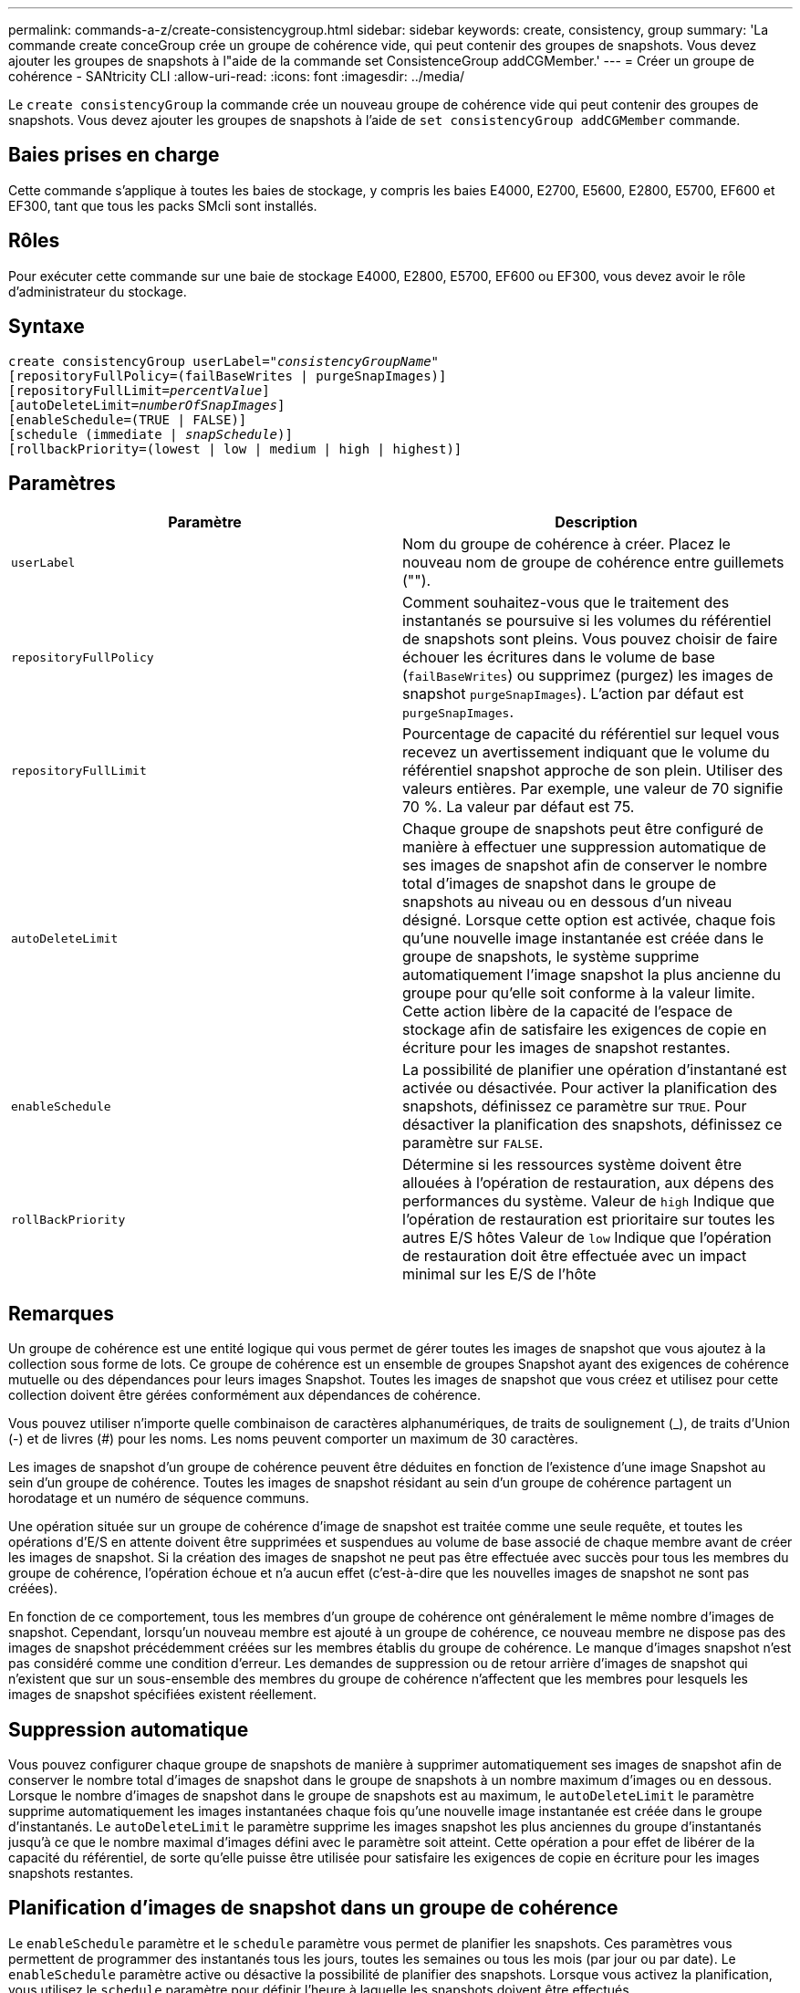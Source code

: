 ---
permalink: commands-a-z/create-consistencygroup.html 
sidebar: sidebar 
keywords: create, consistency, group 
summary: 'La commande create conceGroup crée un groupe de cohérence vide, qui peut contenir des groupes de snapshots. Vous devez ajouter les groupes de snapshots à l"aide de la commande set ConsistenceGroup addCGMember.' 
---
= Créer un groupe de cohérence - SANtricity CLI
:allow-uri-read: 
:icons: font
:imagesdir: ../media/


[role="lead"]
Le `create consistencyGroup` la commande crée un nouveau groupe de cohérence vide qui peut contenir des groupes de snapshots. Vous devez ajouter les groupes de snapshots à l'aide de `set consistencyGroup addCGMember` commande.



== Baies prises en charge

Cette commande s'applique à toutes les baies de stockage, y compris les baies E4000, E2700, E5600, E2800, E5700, EF600 et EF300, tant que tous les packs SMcli sont installés.



== Rôles

Pour exécuter cette commande sur une baie de stockage E4000, E2800, E5700, EF600 ou EF300, vous devez avoir le rôle d'administrateur du stockage.



== Syntaxe

[source, cli, subs="+macros"]
----
create consistencyGroup userLabel=pass:quotes[_"consistencyGroupName"_]
[repositoryFullPolicy=(failBaseWrites | purgeSnapImages)]
[repositoryFullLimit=pass:quotes[_percentValue_]]
[autoDeleteLimit=pass:quotes[_numberOfSnapImages_]]
[enableSchedule=(TRUE | FALSE)]
[schedule (immediate | pass:quotes[_snapSchedule_])]
[rollbackPriority=(lowest | low | medium | high | highest)]
----


== Paramètres

|===
| Paramètre | Description 


 a| 
`userLabel`
 a| 
Nom du groupe de cohérence à créer. Placez le nouveau nom de groupe de cohérence entre guillemets ("").



 a| 
`repositoryFullPolicy`
 a| 
Comment souhaitez-vous que le traitement des instantanés se poursuive si les volumes du référentiel de snapshots sont pleins. Vous pouvez choisir de faire échouer les écritures dans le volume de base (`failBaseWrites`) ou supprimez (purgez) les images de snapshot  `purgeSnapImages`). L'action par défaut est `purgeSnapImages`.



 a| 
`repositoryFullLimit`
 a| 
Pourcentage de capacité du référentiel sur lequel vous recevez un avertissement indiquant que le volume du référentiel snapshot approche de son plein. Utiliser des valeurs entières. Par exemple, une valeur de 70 signifie 70 %. La valeur par défaut est 75.



 a| 
`autoDeleteLimit`
 a| 
Chaque groupe de snapshots peut être configuré de manière à effectuer une suppression automatique de ses images de snapshot afin de conserver le nombre total d'images de snapshot dans le groupe de snapshots au niveau ou en dessous d'un niveau désigné. Lorsque cette option est activée, chaque fois qu'une nouvelle image instantanée est créée dans le groupe de snapshots, le système supprime automatiquement l'image snapshot la plus ancienne du groupe pour qu'elle soit conforme à la valeur limite. Cette action libère de la capacité de l'espace de stockage afin de satisfaire les exigences de copie en écriture pour les images de snapshot restantes.



 a| 
`enableSchedule`
 a| 
La possibilité de planifier une opération d'instantané est activée ou désactivée. Pour activer la planification des snapshots, définissez ce paramètre sur `TRUE`. Pour désactiver la planification des snapshots, définissez ce paramètre sur `FALSE`.



 a| 
`rollBackPriority`
 a| 
Détermine si les ressources système doivent être allouées à l'opération de restauration, aux dépens des performances du système. Valeur de `high` Indique que l'opération de restauration est prioritaire sur toutes les autres E/S hôtes Valeur de `low` Indique que l'opération de restauration doit être effectuée avec un impact minimal sur les E/S de l'hôte

|===


== Remarques

Un groupe de cohérence est une entité logique qui vous permet de gérer toutes les images de snapshot que vous ajoutez à la collection sous forme de lots. Ce groupe de cohérence est un ensemble de groupes Snapshot ayant des exigences de cohérence mutuelle ou des dépendances pour leurs images Snapshot. Toutes les images de snapshot que vous créez et utilisez pour cette collection doivent être gérées conformément aux dépendances de cohérence.

Vous pouvez utiliser n'importe quelle combinaison de caractères alphanumériques, de traits de soulignement (_), de traits d'Union (-) et de livres (#) pour les noms. Les noms peuvent comporter un maximum de 30 caractères.

Les images de snapshot d'un groupe de cohérence peuvent être déduites en fonction de l'existence d'une image Snapshot au sein d'un groupe de cohérence. Toutes les images de snapshot résidant au sein d'un groupe de cohérence partagent un horodatage et un numéro de séquence communs.

Une opération située sur un groupe de cohérence d'image de snapshot est traitée comme une seule requête, et toutes les opérations d'E/S en attente doivent être supprimées et suspendues au volume de base associé de chaque membre avant de créer les images de snapshot. Si la création des images de snapshot ne peut pas être effectuée avec succès pour tous les membres du groupe de cohérence, l'opération échoue et n'a aucun effet (c'est-à-dire que les nouvelles images de snapshot ne sont pas créées).

En fonction de ce comportement, tous les membres d'un groupe de cohérence ont généralement le même nombre d'images de snapshot. Cependant, lorsqu'un nouveau membre est ajouté à un groupe de cohérence, ce nouveau membre ne dispose pas des images de snapshot précédemment créées sur les membres établis du groupe de cohérence. Le manque d'images snapshot n'est pas considéré comme une condition d'erreur. Les demandes de suppression ou de retour arrière d'images de snapshot qui n'existent que sur un sous-ensemble des membres du groupe de cohérence n'affectent que les membres pour lesquels les images de snapshot spécifiées existent réellement.



== Suppression automatique

Vous pouvez configurer chaque groupe de snapshots de manière à supprimer automatiquement ses images de snapshot afin de conserver le nombre total d'images de snapshot dans le groupe de snapshots à un nombre maximum d'images ou en dessous. Lorsque le nombre d'images de snapshot dans le groupe de snapshots est au maximum, le `autoDeleteLimit` le paramètre supprime automatiquement les images instantanées chaque fois qu'une nouvelle image instantanée est créée dans le groupe d'instantanés. Le `autoDeleteLimit` le paramètre supprime les images snapshot les plus anciennes du groupe d'instantanés jusqu'à ce que le nombre maximal d'images défini avec le paramètre soit atteint. Cette opération a pour effet de libérer de la capacité du référentiel, de sorte qu'elle puisse être utilisée pour satisfaire les exigences de copie en écriture pour les images snapshots restantes.



== Planification d'images de snapshot dans un groupe de cohérence

Le `enableSchedule` paramètre et le `schedule` paramètre vous permet de planifier les snapshots. Ces paramètres vous permettent de programmer des instantanés tous les jours, toutes les semaines ou tous les mois (par jour ou par date). Le `enableSchedule` paramètre active ou désactive la possibilité de planifier des snapshots. Lorsque vous activez la planification, vous utilisez le `schedule` paramètre pour définir l'heure à laquelle les snapshots doivent être effectués.

Ce tableau explique comment utiliser les options de l' `schedule` paramètre :

|===
| Paramètre | Description 


 a| 
`schedule`
 a| 
Requis pour spécifier les paramètres de planification.



 a| 
`immediate`
 a| 
Démarrer immédiatement l'opération. Cet élément s'excluent mutuellement avec tous les autres paramètres de planification.



 a| 
`enableSchedule`
 a| 
Lorsqu'il est réglé sur `true`, la programmation est activée. Lorsqu'il est réglé sur `false`, la programmation est désactivée.

[NOTE]
====
La valeur par défaut est `false`.

====


 a| 
`startDate`
 a| 
Date précise de démarrage de l'opération. Le format de saisie de la date est MM:JJ:AA. La valeur par défaut est la date actuelle. Voici un exemple de cette option `startDate=06:27:11`.



 a| 
`scheduleDay`
 a| 
Un jour de la semaine où commencer l'opération. Peut être une ou plusieurs des valeurs suivantes :

* `monday`
* `tuesday`
* `wednesday`
* `thursday`
* `friday`
* `saturday`
* `sunday`


[NOTE]
====
Placez la valeur entre parenthèses. Par exemple : `scheduleDay=(wednesday)`.

====
Plus d'un jour peut être spécifié en enfermant les jours dans un ensemble unique de parenthèses et en séparant chaque jour avec un espace. Par exemple : `scheduleDay=(monday wednesday friday)`.

[NOTE]
====
Ce paramètre n'est pas compatible avec un planning mensuel.

====


 a| 
`startTime`
 a| 
L'heure du jour de démarrage de l'opération. Le format de saisie de l'heure est HH:MM, où HH est l'heure et MM est la minute au-delà de l'heure. Utilise une horloge de 24 heures. Par exemple, 2:00 dans l'après-midi est 14:00. Voici un exemple de cette option `startTime=14:27`.



 a| 
`scheduleInterval`
 a| 
Durée, en minutes, d'au moins entre les opérations.l'intervalle de planification ne doit pas être supérieur à 1440 (24 heures) et doit être un multiple de 30.

Voici un exemple de cette option``scheduleInterval=180``.



 a| 
`endDate`
 a| 
Une date précise pour arrêter l'opération. Le format de saisie de la date est MM:JJ:AA. Si aucune date de fin n'est souhaitée, vous pouvez spécifier `noEndDate`. Voici un exemple de cette option `endDate=11:26:11`.



 a| 
`timesPerDay`
 a| 
Nombre de fois où effectuer l'opération dans un jour. Voici un exemple de cette option `timesPerDay=4`.



 a| 
`timezone`
 a| 
Spécifie le fuseau horaire à utiliser pour la planification. Peut être spécifié de deux manières :

* *GMT±HH:MM*
+
Décalage du fuseau horaire par rapport au GMT. Exemple : `timezone=GMT-06:00`.

* *Chaîne de texte*
+
Chaîne de texte de fuseau horaire standard, doit être entre guillemets. Exemple :``timezone="America/Chicago"``





 a| 
`scheduleDate`
 a| 
Un jour du mois où effectuer l'opération. Les valeurs des jours sont numériques et comprises dans la plage 1-31.

[NOTE]
====
Ce paramètre n'est pas compatible avec un planning hebdomadaire.

====
Un exemple du `scheduleDate` l'option est `scheduleDate=("15")`.



 a| 
`month`
 a| 
Mois précis pour effectuer l'opération. Les valeurs pour les mois sont les suivantes :

* `jan` - Janvier
* `feb` - Février
* `mar` - Mars
* `apr` - Avril
* `may` - Mai
* `jun` - Juin
* `jul` - Juillet
* `aug` - Août
* `sep` - Septembre
* `oct` - Octobre
* `nov` - Novembre
* `dec` - Décembre


[NOTE]
====
Placez la valeur entre parenthèses. Par exemple : `month=(jan)`.

====
Plus d'un mois peut être spécifié en enfermant les mois dans un ensemble unique de parenthèses et en séparant chaque mois par un espace. Par exemple : `month=(jan jul dec)`.

Utilisez ce paramètre avec le `scheduleDate` paramètre pour effectuer l'opération sur un jour spécifique du mois.

[NOTE]
====
Ce paramètre n'est pas compatible avec un planning hebdomadaire.

====
|===
Ce tableau explique comment utiliser le `timeZone` paramètre :

|===
| Nom du fuseau horaire | Décalage GMT 


 a| 
`Etc/GMT+12`
 a| 
`GMT-12:00`



 a| 
`Etc/GMT+11`
 a| 
`GMT-11:00`



 a| 
`Pacific/Honolulu`
 a| 
`GMT-10:00`



 a| 
`America/Anchorage`
 a| 
`GMT-09:00`



 a| 
`America/Santa_Isabel`
 a| 
`GMT-08:00`



 a| 
`America/Los_Angeles`
 a| 
`GMT-08:00`



 a| 
`America/Phoenix`
 a| 
`GMT-07:00`



 a| 
`America/Chihuahua`
 a| 
`GMT-07:00`



 a| 
`America/Denver`
 a| 
`GMT-07:00`



 a| 
`America/Guatemala`
 a| 
`GMT-06:00`



 a| 
`America/Chicago`
 a| 
`GMT-06:00`



 a| 
`America/Mexico_City`
 a| 
`GMT-06:00`



 a| 
`America/Regina`
 a| 
`GMT-06:00`



 a| 
`America/Bogota`
 a| 
`GMT-05:00`



 a| 
`America/New_York`
 a| 
`GMT-05:00`



 a| 
`Etc/GMT+5`
 a| 
`GMT-05:00`



 a| 
`America/Caracas`
 a| 
`GMT-04:30`



 a| 
`America/Asuncion`
 a| 
`GMT-04:00`



 a| 
`America/Halifax`
 a| 
`GMT-04:00`



 a| 
`America/Cuiaba`
 a| 
`GMT-04:00`



 a| 
`America/La_Paz`
 a| 
`GMT-04:00`



 a| 
`America/Santiago`
 a| 
`GMT-04:00`



 a| 
`America/St_Johns`
 a| 
`GMT-03:30`



 a| 
`America/Sao_Paulo`
 a| 
`GMT-03:00`



 a| 
`America/Buenos_Aires`
 a| 
`GMT-03:00`



 a| 
`America/Cayenne`
 a| 
`GMT-03:00`



 a| 
`America/Godthab`
 a| 
`GMT-03:00`



 a| 
`America/Montevideo`
 a| 
`GMT-03:00`



 a| 
`Etc/GMT+2`
 a| 
`GMT-02:00`



 a| 
`Atlantic/Azores`
 a| 
`GMT-01:00`



 a| 
`Atlantic/Cape_Verde`
 a| 
`GMT-01:00`



 a| 
`Africa/Casablanca`
 a| 
`GMT`



 a| 
`Etc/GMT`
 a| 
`GMT`



 a| 
`Europe/London`
 a| 
`GMT`



 a| 
`Atlantic/Reykjavik`
 a| 
`GMT`



 a| 
`Europe/Berlin`
 a| 
`GMT+01:00`



 a| 
`Europe/Budapest`
 a| 
`GMT+01:00`



 a| 
`Europe/Paris`
 a| 
`GMT+01:00`



 a| 
`Europe/Warsaw`
 a| 
`GMT+01:00`



 a| 
`Africa/Lagos`
 a| 
`GMT+01:00`



 a| 
`Africa/Windhoek`
 a| 
`GMT+01:00`



 a| 
`Asia/Anman`
 a| 
`GMT+02:00`



 a| 
`Asia/Beirut`
 a| 
`GMT+02:00`



 a| 
`Africa/Cairo`
 a| 
`GMT+02:00`



 a| 
`Asia/Damascus`
 a| 
`GMT+02:00`



 a| 
`Africa/Johannesburg`
 a| 
`GMT+02:00`



 a| 
`Europe/Kiev`
 a| 
`GMT+02:00`



 a| 
`Asia/Jerusalem`
 a| 
`GMT+02:00`



 a| 
`Europe/Istanbul`
 a| 
`GMT+03:00`



 a| 
`Europe/Minsk`
 a| 
`GMT+02:00`



 a| 
`Asia/Baghdad`
 a| 
`GMT+03:00`



 a| 
`Asia/Riyadh`
 a| 
`GMT+03:00`



 a| 
`Africa/Nairobi`
 a| 
`GMT+03:00`



 a| 
`Asia/Tehran`
 a| 
`GMT+03:30`



 a| 
`Europe/Moscow`
 a| 
`GMT+04:00`



 a| 
`Asia/Dubai`
 a| 
`GMT+04:00`



 a| 
`Asia/Baku`
 a| 
`GMT+04:00`



 a| 
`Indian/Mauritius`
 a| 
`GMT+04:00`



 a| 
`Asia/Tbilisi`
 a| 
`GMT+04:00`



 a| 
`Asia/Yerevan`
 a| 
`GMT+04:00`



 a| 
`Asia/Kabul`
 a| 
`GMT+04:30`



 a| 
`Asia/Karachi`
 a| 
`GMT+05:00`



 a| 
`Asia//Tashkent`
 a| 
`GMT+05:00`



 a| 
`Asia/Calcutta`
 a| 
`GMT+05:30`



 a| 
`Asia/Colombo`
 a| 
`GMT+05:30`



 a| 
`Asia/Katmandu`
 a| 
`GMT+05:45`



 a| 
`Asia/Yekaterinburg`
 a| 
`GMT+06:00`



 a| 
`Asia/Almaty`
 a| 
`GMT+06:00`



 a| 
`Asia/Dhaka`
 a| 
`GMT+06:00`



 a| 
`Asia/Rangoon`
 a| 
`GMT+06:30`



 a| 
`Asia/Novosibirsk`
 a| 
`GMT+07:00`



 a| 
`Asia/Bangkok`
 a| 
`GMT+07:00`



 a| 
`Asia/Krasnoyarsk`
 a| 
`GMT+08:00`



 a| 
`Asia/Shanghai`
 a| 
`GMT+08:00`



 a| 
`Asia/Singapore`
 a| 
`GMT+08:00`



 a| 
`Australia/Perth`
 a| 
`GMT+08:00`



 a| 
`Asia/Taipei`
 a| 
`GMT+08:00`



 a| 
`Asia/Ulaanbaatar`
 a| 
`GMT+08:00`



 a| 
`Asia/Irkutsk`
 a| 
`GMT+09:00`



 a| 
`Asia/Tokyo`
 a| 
`GMT+09:00`



 a| 
`Asia/Seoul`
 a| 
`GMT+09:00`



 a| 
`Australia/Adelaide`
 a| 
`GMT+09:30`



 a| 
`Australia/Darwin`
 a| 
`GMT+09:30`



 a| 
`Asia/Yakutsk`
 a| 
`GMT+10:00`



 a| 
`Australia/Brisbane`
 a| 
`GMT+10:00`



 a| 
`Australia/Sydney`
 a| 
`GMT+10:00`



 a| 
`Pacific/Port Moresby`
 a| 
`GMT+10:00`



 a| 
`Australia/Hobart`
 a| 
`GMT+10:00`



 a| 
`Asia/Vladivostok`
 a| 
`GMT+11:00`



 a| 
`Pacific/Guadalcanal`
 a| 
`GMT+11:00`



 a| 
`Pacific/Auckland`
 a| 
`GMT+12:00`



 a| 
`Etc/GMT-12`
 a| 
`GMT+12:00`



 a| 
`Pacific/Fiji`
 a| 
`GMT+12:00`



 a| 
`Asia/Kamchatka`
 a| 
`GMT+12:00`



 a| 
`Pacific/Tongatapu`
 a| 
`GMT+13:00`

|===
La chaîne de code pour la définition d'un planning est similaire aux exemples suivants :

[listing]
----
enableSchedule=true schedule startTime=14:27
----
[listing]
----
enableSchedule=true schedule scheduleInterval=180
----
[listing]
----
enableSchedule=true schedule timeZone=GMT-06:00
----
[listing]
----
enableSchedule=true schedule timeZone="America/Chicago"
----
Si vous utilisez également le `scheduleInterval` le micrologiciel sélectionne l'option `timesPerDay` et le `scheduleInterval` en sélectionnant la valeur la plus basse des deux options. Le micrologiciel calcule une valeur entière pour l' `scheduleInterval` option en divisant 1440 par un `scheduleInterval` valeur d'option que vous définissez. Par exemple, 1440/180 = 8. Le micrologiciel compare ensuite le `timesPerDay` valeur entière calculée `scheduleInterval` valeur entière et utilise la valeur la plus petite.

Pour supprimer une planification, utilisez le `delete volume` commande avec `schedule` paramètre. Le `delete volume` commande avec `schedule` le paramètre supprime uniquement la planification, pas le volume snapshot.

Lors de l'exécution d'une restauration dans un groupe de cohérence, l'opération par défaut consiste à annuler la restauration de tous les membres du groupe de cohérence. Si une restauration ne peut pas être démarrée avec succès pour tous les membres du groupe de cohérence, la restauration échoue et n'a aucun effet. L'image d'instantané n'est pas annulée.



== Niveau minimal de firmware

7.83

7.86 ajoute le `scheduleDate` et le `month` option.
